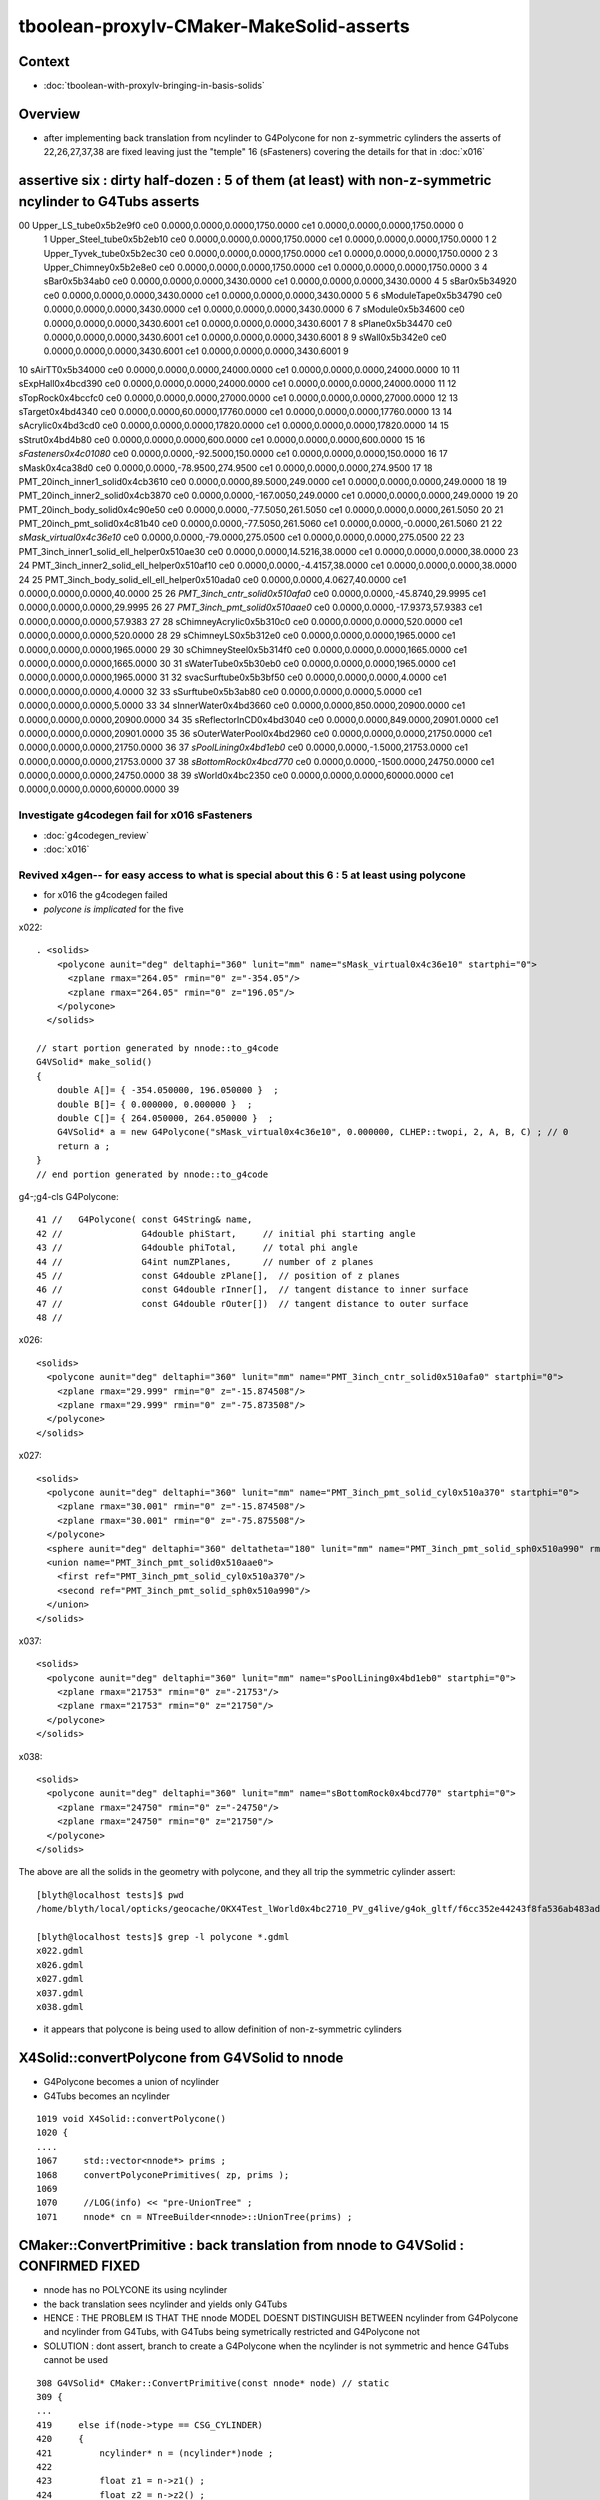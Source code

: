 tboolean-proxylv-CMaker-MakeSolid-asserts
======================================================

Context
---------

* :doc:`tboolean-with-proxylv-bringing-in-basis-solids`


Overview
----------

* after implementing back translation from ncylinder to G4Polycone for non z-symmetric cylinders 
  the asserts of 22,26,27,37,38 are fixed leaving just the "temple" 16 (sFasteners)
  covering the details for that in :doc:`x016`


assertive six : dirty half-dozen : 5 of them (at least) with non-z-symmetric ncylinder to G4Tubs asserts 
---------------------------------------------------------------------------------------------------------


00                       Upper_LS_tube0x5b2e9f0 ce0 0.0000,0.0000,0.0000,1750.0000 ce1 0.0000,0.0000,0.0000,1750.0000  0
 1                    Upper_Steel_tube0x5b2eb10 ce0 0.0000,0.0000,0.0000,1750.0000 ce1 0.0000,0.0000,0.0000,1750.0000  1
 2                    Upper_Tyvek_tube0x5b2ec30 ce0 0.0000,0.0000,0.0000,1750.0000 ce1 0.0000,0.0000,0.0000,1750.0000  2
 3                       Upper_Chimney0x5b2e8e0 ce0 0.0000,0.0000,0.0000,1750.0000 ce1 0.0000,0.0000,0.0000,1750.0000  3
 4                                sBar0x5b34ab0 ce0 0.0000,0.0000,0.0000,3430.0000 ce1 0.0000,0.0000,0.0000,3430.0000  4
 5                                sBar0x5b34920 ce0 0.0000,0.0000,0.0000,3430.0000 ce1 0.0000,0.0000,0.0000,3430.0000  5
 6                         sModuleTape0x5b34790 ce0 0.0000,0.0000,0.0000,3430.0000 ce1 0.0000,0.0000,0.0000,3430.0000  6
 7                             sModule0x5b34600 ce0 0.0000,0.0000,0.0000,3430.6001 ce1 0.0000,0.0000,0.0000,3430.6001  7
 8                              sPlane0x5b34470 ce0 0.0000,0.0000,0.0000,3430.6001 ce1 0.0000,0.0000,0.0000,3430.6001  8
 9                               sWall0x5b342e0 ce0 0.0000,0.0000,0.0000,3430.6001 ce1 0.0000,0.0000,0.0000,3430.6001  9
10                              sAirTT0x5b34000 ce0 0.0000,0.0000,0.0000,24000.0000 ce1 0.0000,0.0000,0.0000,24000.0000 10
11                            sExpHall0x4bcd390 ce0 0.0000,0.0000,0.0000,24000.0000 ce1 0.0000,0.0000,0.0000,24000.0000 11
12                            sTopRock0x4bccfc0 ce0 0.0000,0.0000,0.0000,27000.0000 ce1 0.0000,0.0000,0.0000,27000.0000 12
13                             sTarget0x4bd4340 ce0 0.0000,0.0000,60.0000,17760.0000 ce1 0.0000,0.0000,0.0000,17760.0000 13
14                            sAcrylic0x4bd3cd0 ce0 0.0000,0.0000,0.0000,17820.0000 ce1 0.0000,0.0000,0.0000,17820.0000 14
15                              sStrut0x4bd4b80 ce0 0.0000,0.0000,0.0000,600.0000 ce1 0.0000,0.0000,0.0000,600.0000 15
16                         *sFasteners0x4c01080* ce0 0.0000,0.0000,-92.5000,150.0000 ce1 0.0000,0.0000,0.0000,150.0000 16
17                               sMask0x4ca38d0 ce0 0.0000,0.0000,-78.9500,274.9500 ce1 0.0000,0.0000,0.0000,274.9500 17
18             PMT_20inch_inner1_solid0x4cb3610 ce0 0.0000,0.0000,89.5000,249.0000 ce1 0.0000,0.0000,0.0000,249.0000 18
19             PMT_20inch_inner2_solid0x4cb3870 ce0 0.0000,0.0000,-167.0050,249.0000 ce1 0.0000,0.0000,0.0000,249.0000 19
20               PMT_20inch_body_solid0x4c90e50 ce0 0.0000,0.0000,-77.5050,261.5050 ce1 0.0000,0.0000,0.0000,261.5050 20
21                PMT_20inch_pmt_solid0x4c81b40 ce0 0.0000,0.0000,-77.5050,261.5060 ce1 0.0000,0.0000,-0.0000,261.5060 21
22                       *sMask_virtual0x4c36e10* ce0 0.0000,0.0000,-79.0000,275.0500 ce1 0.0000,0.0000,0.0000,275.0500 22
23   PMT_3inch_inner1_solid_ell_helper0x510ae30 ce0 0.0000,0.0000,14.5216,38.0000 ce1 0.0000,0.0000,0.0000,38.0000 23
24   PMT_3inch_inner2_solid_ell_helper0x510af10 ce0 0.0000,0.0000,-4.4157,38.0000 ce1 0.0000,0.0000,0.0000,38.0000 24
25 PMT_3inch_body_solid_ell_ell_helper0x510ada0 ce0 0.0000,0.0000,4.0627,40.0000 ce1 0.0000,0.0000,0.0000,40.0000 25
26                *PMT_3inch_cntr_solid0x510afa0* ce0 0.0000,0.0000,-45.8740,29.9995 ce1 0.0000,0.0000,0.0000,29.9995 26
27                 *PMT_3inch_pmt_solid0x510aae0* ce0 0.0000,0.0000,-17.9373,57.9383 ce1 0.0000,0.0000,0.0000,57.9383 27
28                     sChimneyAcrylic0x5b310c0 ce0 0.0000,0.0000,0.0000,520.0000 ce1 0.0000,0.0000,0.0000,520.0000 28
29                          sChimneyLS0x5b312e0 ce0 0.0000,0.0000,0.0000,1965.0000 ce1 0.0000,0.0000,0.0000,1965.0000 29
30                       sChimneySteel0x5b314f0 ce0 0.0000,0.0000,0.0000,1665.0000 ce1 0.0000,0.0000,0.0000,1665.0000 30
31                          sWaterTube0x5b30eb0 ce0 0.0000,0.0000,0.0000,1965.0000 ce1 0.0000,0.0000,0.0000,1965.0000 31
32                        svacSurftube0x5b3bf50 ce0 0.0000,0.0000,0.0000,4.0000 ce1 0.0000,0.0000,0.0000,4.0000 32
33                           sSurftube0x5b3ab80 ce0 0.0000,0.0000,0.0000,5.0000 ce1 0.0000,0.0000,0.0000,5.0000 33
34                         sInnerWater0x4bd3660 ce0 0.0000,0.0000,850.0000,20900.0000 ce1 0.0000,0.0000,0.0000,20900.0000 34
35                      sReflectorInCD0x4bd3040 ce0 0.0000,0.0000,849.0000,20901.0000 ce1 0.0000,0.0000,0.0000,20901.0000 35
36                     sOuterWaterPool0x4bd2960 ce0 0.0000,0.0000,0.0000,21750.0000 ce1 0.0000,0.0000,0.0000,21750.0000 36
37                        *sPoolLining0x4bd1eb0* ce0 0.0000,0.0000,-1.5000,21753.0000 ce1 0.0000,0.0000,0.0000,21753.0000 37
38                        *sBottomRock0x4bcd770* ce0 0.0000,0.0000,-1500.0000,24750.0000 ce1 0.0000,0.0000,0.0000,24750.0000 38
39                              sWorld0x4bc2350 ce0 0.0000,0.0000,0.0000,60000.0000 ce1 0.0000,0.0000,0.0000,60000.0000 39





Investigate g4codegen fail for x016 sFasteners
~~~~~~~~~~~~~~~~~~~~~~~~~~~~~~~~~~~~~~~~~~~~~~~~~~~~~~

* :doc:`g4codegen_review`
* :doc:`x016`


Revived x4gen-- for easy access to what is special about this 6 : 5 at least using polycone
~~~~~~~~~~~~~~~~~~~~~~~~~~~~~~~~~~~~~~~~~~~~~~~~~~~~~~~~~~~~~~~~~~~~~~~~~~~~~~~~~~~~~~~~~~~~~~~

* for x016 the g4codegen failed 
*  *polycone is implicated* for the five

x022::

    . <solids>
        <polycone aunit="deg" deltaphi="360" lunit="mm" name="sMask_virtual0x4c36e10" startphi="0">
          <zplane rmax="264.05" rmin="0" z="-354.05"/>
          <zplane rmax="264.05" rmin="0" z="196.05"/>
        </polycone>
      </solids>

    // start portion generated by nnode::to_g4code 
    G4VSolid* make_solid()
    { 
        double A[]= { -354.050000, 196.050000 }  ; 
        double B[]= { 0.000000, 0.000000 }  ; 
        double C[]= { 264.050000, 264.050000 }  ; 
        G4VSolid* a = new G4Polycone("sMask_virtual0x4c36e10", 0.000000, CLHEP::twopi, 2, A, B, C) ; // 0
        return a ; 
    } 
    // end portion generated by nnode::to_g4code 


g4-;g4-cls G4Polycone::

     41 //   G4Polycone( const G4String& name, 
     42 //               G4double phiStart,     // initial phi starting angle
     43 //               G4double phiTotal,     // total phi angle
     44 //               G4int numZPlanes,      // number of z planes
     45 //               const G4double zPlane[],  // position of z planes
     46 //               const G4double rInner[],  // tangent distance to inner surface
     47 //               const G4double rOuter[])  // tangent distance to outer surface
     48 //

x026::

      <solids>
        <polycone aunit="deg" deltaphi="360" lunit="mm" name="PMT_3inch_cntr_solid0x510afa0" startphi="0">
          <zplane rmax="29.999" rmin="0" z="-15.874508"/>
          <zplane rmax="29.999" rmin="0" z="-75.873508"/>
        </polycone>
      </solids>

x027::

      <solids>
        <polycone aunit="deg" deltaphi="360" lunit="mm" name="PMT_3inch_pmt_solid_cyl0x510a370" startphi="0">
          <zplane rmax="30.001" rmin="0" z="-15.874508"/>
          <zplane rmax="30.001" rmin="0" z="-75.875508"/>
        </polycone>
        <sphere aunit="deg" deltaphi="360" deltatheta="180" lunit="mm" name="PMT_3inch_pmt_solid_sph0x510a990" rmax="40.001" rmin="0" startphi="0" starttheta="0"/>
        <union name="PMT_3inch_pmt_solid0x510aae0">
          <first ref="PMT_3inch_pmt_solid_cyl0x510a370"/>
          <second ref="PMT_3inch_pmt_solid_sph0x510a990"/>
        </union>
      </solids>

x037::

      <solids>
        <polycone aunit="deg" deltaphi="360" lunit="mm" name="sPoolLining0x4bd1eb0" startphi="0">
          <zplane rmax="21753" rmin="0" z="-21753"/>
          <zplane rmax="21753" rmin="0" z="21750"/>
        </polycone>
      </solids>

x038::

      <solids>
        <polycone aunit="deg" deltaphi="360" lunit="mm" name="sBottomRock0x4bcd770" startphi="0">
          <zplane rmax="24750" rmin="0" z="-24750"/>
          <zplane rmax="24750" rmin="0" z="21750"/>
        </polycone>
      </solids>


The above are all the solids in the geometry with polycone, and they all trip the symmetric cylinder assert::


    [blyth@localhost tests]$ pwd
    /home/blyth/local/opticks/geocache/OKX4Test_lWorld0x4bc2710_PV_g4live/g4ok_gltf/f6cc352e44243f8fa536ab483ad390ce/1/g4codegen/tests

    [blyth@localhost tests]$ grep -l polycone *.gdml
    x022.gdml
    x026.gdml
    x027.gdml
    x037.gdml
    x038.gdml


* it appears that polycone is being used to allow definition of non-z-symmetric cylinders



X4Solid::convertPolycone from G4VSolid to nnode 
--------------------------------------------------

* G4Polycone becomes a union of ncylinder
* G4Tubs becomes an ncylinder


::

    1019 void X4Solid::convertPolycone()
    1020 { 
    ....
    1067     std::vector<nnode*> prims ;
    1068     convertPolyconePrimitives( zp, prims );
    1069 
    1070     //LOG(info) << "pre-UnionTree" ; 
    1071     nnode* cn = NTreeBuilder<nnode>::UnionTree(prims) ;



CMaker::ConvertPrimitive : back translation from nnode to G4VSolid : CONFIRMED FIXED
----------------------------------------------------------------------------------------

* nnode has no POLYCONE its using ncylinder 

* the back translation sees ncylinder and yields only G4Tubs

* HENCE : THE PROBLEM IS THAT THE nnode MODEL DOESNT DISTINGUISH BETWEEN 
  ncylinder from G4Polycone and ncylinder from G4Tubs, with G4Tubs being
  symetrically restricted and G4Polycone not

* SOLUTION : dont assert, branch to create a G4Polycone when the ncylinder is
  not symmetric and hence G4Tubs cannot be used  

::

    308 G4VSolid* CMaker::ConvertPrimitive(const nnode* node) // static
    309 {
    ...
    419     else if(node->type == CSG_CYLINDER)
    420     {
    421         ncylinder* n = (ncylinder*)node ;
    422  
    423         float z1 = n->z1() ;
    424         float z2 = n->z2() ;
    425         assert( z2 > z1 && z2 == -z1 );
    426         float hz = fabs(z1) ;
    427  
    428         double innerRadius = 0. ;
    429         double outerRadius = n->radius() ;
    430         double zHalfLength = hz ;  // hmm will need transforms for nudged ?
    431         double startPhi = 0. ;
    432         double deltaPhi = twopi ;
    433  
    434         G4Tubs* tb = new G4Tubs( name, innerRadius, outerRadius, zHalfLength, startPhi, deltaPhi );
    435         result = tb ;
    436     }



ISSUE 1 : CMaker::ConvertPrimitive asserts for PROXYLV 22,26,27,37,38 : expecting symmetrically disposed cylinder 
-------------------------------------------------------------------------------------------------------------------

* hmm seems my fix of baking in the z-shift changes to NCSG and GMesh cannot be translated to Geant4 ?
* solution is to use placement : but the details are kinda painful as have three geometry models to juggle 
 

::

    PROXYLV=22 tboolean.sh -D


    (gdb) bt
    #0  0x00007fffe2019207 in raise () from /lib64/libc.so.6
    #1  0x00007fffe201a8f8 in abort () from /lib64/libc.so.6
    #2  0x00007fffe2012026 in __assert_fail_base () from /lib64/libc.so.6
    #3  0x00007fffe20120d2 in __assert_fail () from /lib64/libc.so.6
    #4  0x00007fffefdd8c57 in CMaker::ConvertPrimitive (node=0x5936b40) at /home/blyth/opticks/cfg4/CMaker.cc:425
    #5  0x00007fffefdd701b in CMaker::MakeSolid_r (node=0x5936b40, depth=0) at /home/blyth/opticks/cfg4/CMaker.cc:117
    #6  0x00007fffefdd6d7d in CMaker::MakeSolid (root=0x5936b40) at /home/blyth/opticks/cfg4/CMaker.cc:84
    #7  0x00007fffefdd6c76 in CMaker::MakeSolid (csg=0x592c100) at /home/blyth/opticks/cfg4/CMaker.cc:75
    #8  0x00007fffefddbc7c in CTestDetector::makeChildVolume (this=0x60ca540, csg=0x592c100, lvn=0x59411e0 "cylinder_lv0_", pvn=0x59411a0 "cylinder_pv0_", mother=0x611aff0) at /home/blyth/opticks/cfg4/CTestDetector.cc:156
    #9  0x00007fffefddc6c4 in CTestDetector::makeDetector_NCSG (this=0x60ca540) at /home/blyth/opticks/cfg4/CTestDetector.cc:237
    #10 0x00007fffefddbade in CTestDetector::makeDetector (this=0x60ca540) at /home/blyth/opticks/cfg4/CTestDetector.cc:95
    #11 0x00007fffefddb95c in CTestDetector::init (this=0x60ca540) at /home/blyth/opticks/cfg4/CTestDetector.cc:78
    #12 0x00007fffefddb7b6 in CTestDetector::CTestDetector (this=0x60ca540, hub=0x6b8d80, query=0x0, sd=0x60c7ee0) at /home/blyth/opticks/cfg4/CTestDetector.cc:64
    #13 0x00007fffefd78ada in CGeometry::init (this=0x60ca490) at /home/blyth/opticks/cfg4/CGeometry.cc:70
    #14 0x00007fffefd789d2 in CGeometry::CGeometry (this=0x60ca490, hub=0x6b8d80, sd=0x60c7ee0) at /home/blyth/opticks/cfg4/CGeometry.cc:60
    #15 0x00007fffefde9747 in CG4::CG4 (this=0x5ee7cd0, hub=0x6b8d80) at /home/blyth/opticks/cfg4/CG4.cc:121
    #16 0x00007ffff7bd5256 in OKG4Mgr::OKG4Mgr (this=0x7fffffffcc40, argc=32, argv=0x7fffffffcf78) at /home/blyth/opticks/okg4/OKG4Mgr.cc:76
    #17 0x0000000000403998 in main (argc=32, argv=0x7fffffffcf78) at /home/blyth/opticks/okg4/tests/OKG4Test.cc:8
    (gdb) 
    (gdb) f 4
    #4  0x00007fffefdd8c57 in CMaker::ConvertPrimitive (node=0x5936b40) at /home/blyth/opticks/cfg4/CMaker.cc:425
    425         assert( z2 > z1 && z2 == -z1 ); 
    (gdb) l
    420     {
    421         ncylinder* n = (ncylinder*)node ; 
    422 
    423         float z1 = n->z1() ; 
    424         float z2 = n->z2() ;
    425         assert( z2 > z1 && z2 == -z1 ); 
    426         float hz = fabs(z1) ;
    427 
    428         double innerRadius = 0. ;
    429         double outerRadius = n->radius() ;
    (gdb) p z2
    $1 = 196.050003
    (gdb) p z1
    $2 = -354.049988
    (gdb) 

::

    [blyth@localhost opticks]$ GMeshLibTest | egrep ^22
    22                       sMask_virtual0x4c36e10 ce0 0.0000,0.0000,-79.0000,275.0500 ce1 0.0000,0.0000,0.0000,275.0500 22


    In [16]: (-275.0500 - 79.0, 275.0500 - 79.0)      ## hmm z-shifting is an Opticks capability that Geant4 doesnt have, hence the assert by CMaker 
    Out[16]: (-354.05, 196.05)



::

    PROXYLV=26 tboolean.sh -D


    2019-06-13 17:12:06.243 INFO  [369860] [NCSGList::createUniverse@258]  outer volume isContainer (ie auto scaled)  universe will be scaled/delted a bit from there 
    2019-06-13 17:12:06.247 FATAL [369860] [CMaker::ConvertPrimitive@394]  loosing offset of CSG_BOX  center 0.0000,0.0000,0.0000
    OKG4Test: /home/blyth/opticks/cfg4/CMaker.cc:425: static G4VSolid* CMaker::ConvertPrimitive(const nnode*): Assertion `z2 > z1 && z2 == -z1' failed.
    
    (gdb) bt
    #0  0x00007fffe2019207 in raise () from /lib64/libc.so.6
    #1  0x00007fffe201a8f8 in abort () from /lib64/libc.so.6
    #2  0x00007fffe2012026 in __assert_fail_base () from /lib64/libc.so.6
    #3  0x00007fffe20120d2 in __assert_fail () from /lib64/libc.so.6
    #4  0x00007fffefdd8c57 in CMaker::ConvertPrimitive (node=0x5978b60) at /home/blyth/opticks/cfg4/CMaker.cc:425
    #5  0x00007fffefdd701b in CMaker::MakeSolid_r (node=0x5978b60, depth=0) at /home/blyth/opticks/cfg4/CMaker.cc:117
    #6  0x00007fffefdd6d7d in CMaker::MakeSolid (root=0x5978b60) at /home/blyth/opticks/cfg4/CMaker.cc:84
    #7  0x00007fffefdd6c76 in CMaker::MakeSolid (csg=0x5975cc0) at /home/blyth/opticks/cfg4/CMaker.cc:75
    #8  0x00007fffefddbc7c in CTestDetector::makeChildVolume (this=0x60bfd60, csg=0x5975cc0, lvn=0x5a77650 "cylinder_lv0_", pvn=0x5a77610 "cylinder_pv0_", mother=0x61101a0) at /home/blyth/opticks/cfg4/CTestDetector.cc:156
    #9  0x00007fffefddc6c4 in CTestDetector::makeDetector_NCSG (this=0x60bfd60) at /home/blyth/opticks/cfg4/CTestDetector.cc:237
    #10 0x00007fffefddbade in CTestDetector::makeDetector (this=0x60bfd60) at /home/blyth/opticks/cfg4/CTestDetector.cc:95
    #11 0x00007fffefddb95c in CTestDetector::init (this=0x60bfd60) at /home/blyth/opticks/cfg4/CTestDetector.cc:78
    #12 0x00007fffefddb7b6 in CTestDetector::CTestDetector (this=0x60bfd60, hub=0x6b8d80, query=0x0, sd=0x60bd700) at /home/blyth/opticks/cfg4/CTestDetector.cc:64
    #13 0x00007fffefd78ada in CGeometry::init (this=0x60bfcb0) at /home/blyth/opticks/cfg4/CGeometry.cc:70
    #14 0x00007fffefd789d2 in CGeometry::CGeometry (this=0x60bfcb0, hub=0x6b8d80, sd=0x60bd700) at /home/blyth/opticks/cfg4/CGeometry.cc:60
    #15 0x00007fffefde9747 in CG4::CG4 (this=0x5edd4f0, hub=0x6b8d80) at /home/blyth/opticks/cfg4/CG4.cc:121
    #16 0x00007ffff7bd5256 in OKG4Mgr::OKG4Mgr (this=0x7fffffffcc40, argc=32, argv=0x7fffffffcf78) at /home/blyth/opticks/okg4/OKG4Mgr.cc:76
    #17 0x0000000000403998 in main (argc=32, argv=0x7fffffffcf78) at /home/blyth/opticks/okg4/tests/OKG4Test.cc:8
    (gdb) f 4
    #4  0x00007fffefdd8c57 in CMaker::ConvertPrimitive (node=0x5978b60) at /home/blyth/opticks/cfg4/CMaker.cc:425
    425         assert( z2 > z1 && z2 == -z1 ); 
    (gdb) l
    420     {
    421         ncylinder* n = (ncylinder*)node ; 
    422 
    423         float z1 = n->z1() ; 
    424         float z2 = n->z2() ;
    425         assert( z2 > z1 && z2 == -z1 ); 
    426         float hz = fabs(z1) ;
    427 
    428         double innerRadius = 0. ;
    429         double outerRadius = n->radius() ;
    (gdb) p z2
    $2 = -15.8745079
    (gdb) p z1
    $3 = -75.8735046

::

    [blyth@localhost opticks]$ GMeshLibTest | egrep ^26
    26                PMT_3inch_cntr_solid0x510afa0 ce0 0.0000,0.0000,-45.8740,29.9995 ce1 0.0000,0.0000,0.0000,29.9995 26

    In [1]: (-29.9995-45.8740, 29.9995-45.8740)
    Out[1]: (-75.8735, -15.874500000000001)


    PROXYLV=37 tboolean.sh -D

    (gdb) bt
    #0  0x00007fffe2019207 in raise () from /lib64/libc.so.6
    #1  0x00007fffe201a8f8 in abort () from /lib64/libc.so.6
    #2  0x00007fffe2012026 in __assert_fail_base () from /lib64/libc.so.6
    #3  0x00007fffe20120d2 in __assert_fail () from /lib64/libc.so.6
    #4  0x00007fffefdd8c57 in CMaker::ConvertPrimitive (node=0x5a27fe0) at /home/blyth/opticks/cfg4/CMaker.cc:425
    #5  0x00007fffefdd701b in CMaker::MakeSolid_r (node=0x5a27fe0, depth=0) at /home/blyth/opticks/cfg4/CMaker.cc:117
    #6  0x00007fffefdd6d7d in CMaker::MakeSolid (root=0x5a27fe0) at /home/blyth/opticks/cfg4/CMaker.cc:84
    #7  0x00007fffefdd6c76 in CMaker::MakeSolid (csg=0x5a2c4b0) at /home/blyth/opticks/cfg4/CMaker.cc:75
    #8  0x00007fffefddbc7c in CTestDetector::makeChildVolume (this=0x60bfd60, csg=0x5a2c4b0, lvn=0x5a77650 "cylinder_lv0_", pvn=0x5a77610 "cylinder_pv0_", mother=0x6110810) at /home/blyth/opticks/cfg4/CTestDetector.cc:156
    #9  0x00007fffefddc6c4 in CTestDetector::makeDetector_NCSG (this=0x60bfd60) at /home/blyth/opticks/cfg4/CTestDetector.cc:237
    #10 0x00007fffefddbade in CTestDetector::makeDetector (this=0x60bfd60) at /home/blyth/opticks/cfg4/CTestDetector.cc:95
    #11 0x00007fffefddb95c in CTestDetector::init (this=0x60bfd60) at /home/blyth/opticks/cfg4/CTestDetector.cc:78
    #12 0x00007fffefddb7b6 in CTestDetector::CTestDetector (this=0x60bfd60, hub=0x6b8d80, query=0x0, sd=0x60bd700) at /home/blyth/opticks/cfg4/CTestDetector.cc:64
    #13 0x00007fffefd78ada in CGeometry::init (this=0x60bfcb0) at /home/blyth/opticks/cfg4/CGeometry.cc:70
    #14 0x00007fffefd789d2 in CGeometry::CGeometry (this=0x60bfcb0, hub=0x6b8d80, sd=0x60bd700) at /home/blyth/opticks/cfg4/CGeometry.cc:60
    #15 0x00007fffefde9747 in CG4::CG4 (this=0x5edd4f0, hub=0x6b8d80) at /home/blyth/opticks/cfg4/CG4.cc:121
    #16 0x00007ffff7bd5256 in OKG4Mgr::OKG4Mgr (this=0x7fffffffcc40, argc=32, argv=0x7fffffffcf78) at /home/blyth/opticks/okg4/OKG4Mgr.cc:76
    #17 0x0000000000403998 in main (argc=32, argv=0x7fffffffcf78) at /home/blyth/opticks/okg4/tests/OKG4Test.cc:8
    (gdb) f 4
    #4  0x00007fffefdd8c57 in CMaker::ConvertPrimitive (node=0x5a27fe0) at /home/blyth/opticks/cfg4/CMaker.cc:425
    425         assert( z2 > z1 && z2 == -z1 ); 
    (gdb) l
    420     {
    421         ncylinder* n = (ncylinder*)node ; 
    422 
    423         float z1 = n->z1() ; 
    424         float z2 = n->z2() ;
    425         assert( z2 > z1 && z2 == -z1 ); 
    426         float hz = fabs(z1) ;
    427 
    428         double innerRadius = 0. ;
    429         double outerRadius = n->radius() ;
    (gdb) p z1
    $1 = -21753
    (gdb) p z2
    $2 = 21750
    (gdb) 

::

    37                         sPoolLining0x4bd1eb0 ce0 0.0000,0.0000,-1.5000,21753.0000 ce1 0.0000,0.0000,0.0000,21753.0000 37

    In [4]: (-21753-1.5,21753-1.5)
    Out[4]: (-21754.5, 21751.5)


::

    PROXYLV=38 tboolean.sh

    (gdb) bt
    #0  0x00007fffe2019207 in raise () from /lib64/libc.so.6
    #1  0x00007fffe201a8f8 in abort () from /lib64/libc.so.6
    #2  0x00007fffe2012026 in __assert_fail_base () from /lib64/libc.so.6
    #3  0x00007fffe20120d2 in __assert_fail () from /lib64/libc.so.6
    #4  0x00007fffefdd8c57 in CMaker::ConvertPrimitive (node=0x5a2fdd0) at /home/blyth/opticks/cfg4/CMaker.cc:425
    #5  0x00007fffefdd701b in CMaker::MakeSolid_r (node=0x5a2fdd0, depth=0) at /home/blyth/opticks/cfg4/CMaker.cc:117
    #6  0x00007fffefdd6d7d in CMaker::MakeSolid (root=0x5a2fdd0) at /home/blyth/opticks/cfg4/CMaker.cc:84
    #7  0x00007fffefdd6c76 in CMaker::MakeSolid (csg=0x5a33cc0) at /home/blyth/opticks/cfg4/CMaker.cc:75
    #8  0x00007fffefddbc7c in CTestDetector::makeChildVolume (this=0x60bfd60, csg=0x5a33cc0, lvn=0x5a77650 "cylinder_lv0_", pvn=0x5a77610 "cylinder_pv0_", mother=0x6110810) at /home/blyth/opticks/cfg4/CTestDetector.cc:156
    #9  0x00007fffefddc6c4 in CTestDetector::makeDetector_NCSG (this=0x60bfd60) at /home/blyth/opticks/cfg4/CTestDetector.cc:237
    #10 0x00007fffefddbade in CTestDetector::makeDetector (this=0x60bfd60) at /home/blyth/opticks/cfg4/CTestDetector.cc:95
    #11 0x00007fffefddb95c in CTestDetector::init (this=0x60bfd60) at /home/blyth/opticks/cfg4/CTestDetector.cc:78
    #12 0x00007fffefddb7b6 in CTestDetector::CTestDetector (this=0x60bfd60, hub=0x6b8d80, query=0x0, sd=0x60bd700) at /home/blyth/opticks/cfg4/CTestDetector.cc:64
    #13 0x00007fffefd78ada in CGeometry::init (this=0x60bfcb0) at /home/blyth/opticks/cfg4/CGeometry.cc:70
    #14 0x00007fffefd789d2 in CGeometry::CGeometry (this=0x60bfcb0, hub=0x6b8d80, sd=0x60bd700) at /home/blyth/opticks/cfg4/CGeometry.cc:60
    #15 0x00007fffefde9747 in CG4::CG4 (this=0x5edd4f0, hub=0x6b8d80) at /home/blyth/opticks/cfg4/CG4.cc:121
    #16 0x00007ffff7bd5256 in OKG4Mgr::OKG4Mgr (this=0x7fffffffcc40, argc=32, argv=0x7fffffffcf78) at /home/blyth/opticks/okg4/OKG4Mgr.cc:76
    #17 0x0000000000403998 in main (argc=32, argv=0x7fffffffcf78) at /home/blyth/opticks/okg4/tests/OKG4Test.cc:8
    (gdb) 
    
    38                         sBottomRock0x4bcd770 ce0 0.0000,0.0000,-1500.0000,24750.0000 ce1 0.0000,0.0000,0.0000,24750.0000 38
    
    (gdb) f 4
    #4  0x00007fffefdd8c57 in CMaker::ConvertPrimitive (node=0x5a2fdd0) at /home/blyth/opticks/cfg4/CMaker.cc:425
    425         assert( z2 > z1 && z2 == -z1 ); 
    (gdb) l
    420     {
    421         ncylinder* n = (ncylinder*)node ; 
    422 
    423         float z1 = n->z1() ; 
    424         float z2 = n->z2() ;
    425         assert( z2 > z1 && z2 == -z1 ); 
    426         float hz = fabs(z1) ;
    427 
    428         double innerRadius = 0. ;
    429         double outerRadius = n->radius() ;
    (gdb) p z1
    $1 = -24750
    (gdb) p z2
    $2 = 21750
    (gdb) 





ISSUE 2 : CMaker left transform assert for PROXYLV 16
--------------------------------------------------------

* :doc:`x016`



